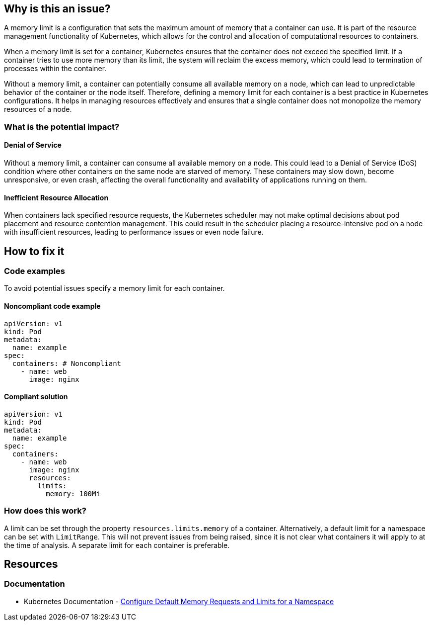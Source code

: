 == Why is this an issue?

A memory limit is a configuration that sets the maximum amount of memory that a
container can use. It is part of the resource management functionality of
Kubernetes, which allows for the control and allocation of computational
resources to containers.

When a memory limit is set for a container, Kubernetes ensures that the
container does not exceed the specified limit. If a container tries to use more
memory than its limit, the system will reclaim the excess memory, which could
lead to termination of processes within the container.

Without a memory limit, a container can potentially consume all available memory
on a node, which can lead to unpredictable behavior of the container or the node
itself. Therefore, defining a memory limit for each container is a best practice
in Kubernetes configurations. It helps in managing resources effectively and
ensures that a single container does not monopolize the memory resources of a
node.

=== What is the potential impact?

==== Denial of Service

Without a memory limit, a container can consume all available memory on a node.
This could lead to a Denial of Service (DoS) condition where other containers on
the same node are starved of memory. These containers may slow down, become
unresponsive, or even crash, affecting the overall functionality and
availability of applications running on them.

==== Inefficient Resource Allocation

When containers lack specified resource requests, the Kubernetes scheduler may
not make optimal decisions about pod placement and resource contention
management. This could result in the scheduler placing a resource-intensive pod
on a node with insufficient resources, leading to performance issues or even
node failure.

== How to fix it

=== Code examples

To avoid potential issues specify a memory limit for each container.

==== Noncompliant code example

[source,yaml,diff-id=1,diff-type=noncompliant]
----
apiVersion: v1
kind: Pod
metadata:
  name: example
spec:
  containers: # Noncompliant
    - name: web
      image: nginx
----

==== Compliant solution

[source,yaml,diff-id=1,diff-type=compliant]
----
apiVersion: v1
kind: Pod
metadata:
  name: example
spec:
  containers:
    - name: web
      image: nginx
      resources:
        limits:
          memory: 100Mi
----

=== How does this work?

A limit can be set through the property `resources.limits.memory` of a
container. Alternatively, a default limit for a namespace can be set with
`LimitRange`. This will not prevent issues from being raised, since it is not
clear what containers it will apply to at the time of analysis. A separate limit
for each container is preferable.

== Resources

=== Documentation

* Kubernetes Documentation - https://kubernetes.io/docs/tasks/administer-cluster/manage-resources/memory-default-namespace/[Configure Default Memory Requests and Limits for a Namespace]


ifdef::env-github,rspecator-view[]

'''
== Implementation Specification
(visible only on this page)

=== Message

Make sure exposing the Docker socket is safe here.


=== Highlighting

* Highlight the whole path if not empty.


endif::env-github,rspecator-view[]
